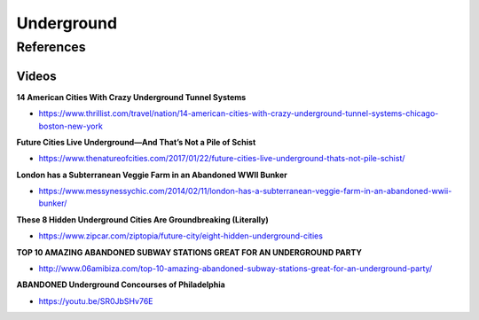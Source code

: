 .. _K9dUXivbGx:

=======================================
Underground
=======================================

References
=======================================

Videos
---------------------------------------

**14 American Cities With Crazy Underground Tunnel Systems**

- https://www.thrillist.com/travel/nation/14-american-cities-with-crazy-underground-tunnel-systems-chicago-boston-new-york


**Future Cities Live Underground—And That’s Not a Pile of Schist**

- https://www.thenatureofcities.com/2017/01/22/future-cities-live-underground-thats-not-pile-schist/


**London has a Subterranean Veggie Farm in an Abandoned WWII Bunker**

- https://www.messynessychic.com/2014/02/11/london-has-a-subterranean-veggie-farm-in-an-abandoned-wwii-bunker/


**These 8 Hidden Underground Cities Are Groundbreaking (Literally)**

- https://www.zipcar.com/ziptopia/future-city/eight-hidden-underground-cities


**TOP 10 AMAZING ABANDONED SUBWAY STATIONS GREAT FOR AN UNDERGROUND PARTY**

- http://www.06amibiza.com/top-10-amazing-abandoned-subway-stations-great-for-an-underground-party/


**ABANDONED Underground Concourses of Philadelphia**

- https://youtu.be/SR0JbSHv76E
